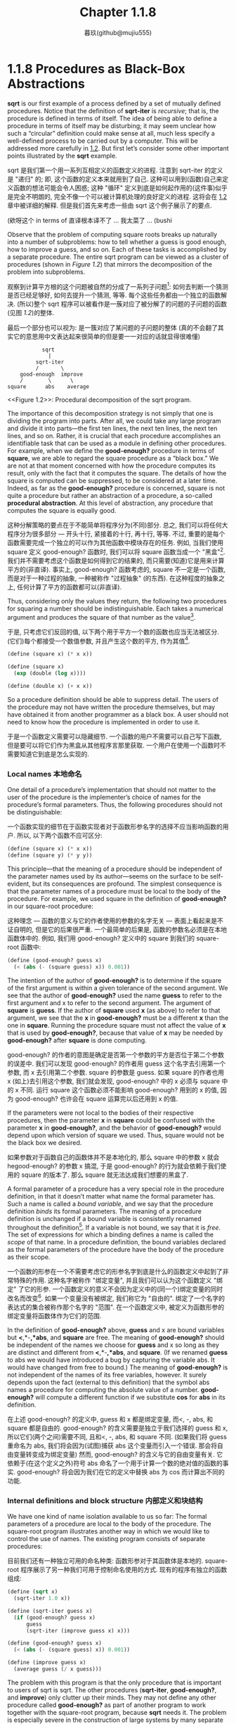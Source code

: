 #+title: Chapter 1.1.8
#+author: 暮玖(github@mujiu555)

* 1.1.8 Procedures as Black-Box Abstractions

*sqrt* is our first example of a process defined by a set of mutually defined procedures. Notice that the definition of *sqrt-iter* is /recursive/; that is, the procedure is defined in terms of itself. The idea of being able to define a procedure in terms of itself may be disturbing; it may seem unclear how such a “circular” definition could make sense at all, much less specify a well-defined process to be carried out by a computer. This will be addressed more carefully in [[file:Chapter1.2.org][1.2]]. But first let’s consider some other important points illustrated by the *sqrt* example.

sqrt 是我们第一个用一系列互相定义的函数定义的进程. 注意到 sqrt-iter 的定义是 "递归" 的; 即, 这个函数的定义本来就用到了自己. 这种可以用到(函数)自己来定义函数的想法可能会令人困惑; 这种 "循环" 定义到底是如何起作用的(这件事)似乎是完全不明朗的, 完全不像一个可以被计算机处理的良好定义的进程. 这将会在 [[file:Chapter1.2.org][1.2]] 章中被详细的解释. 但是我们首先来考虑一些由 sqrt 这个例子展示了的要点.

(欸呀这个 in terms of 直译根本译不了 ... 我太菜了 ... (bushi

Observe that the problem of computing square roots breaks up naturally into a number of subproblems: how to tell whether a guess is good enough, how to improve a guess, and so on. Each of these tasks is accomplished by a separate procedure. The entire sqrt program can be viewed as a cluster of procedures (shown in [[Figure 1.2]]) that mirrors the decomposition of the problem into subproblems.

观察到计算平方根的这个问题被自然的分成了一系列子问题[fn:1]: 如何去判断一个猜测是否已经足够好, 如何去提升一个猜测, 等等. 每个这些任务都由一个独立的函数解决. (所以)整个 sqrt 程序可以被看作是一蔟对应了被分解了的问题的子问题的函数(见图 [[Figure 1.2][1.2]])的整体.

最后一个部分也可以视为: 是一簇对应了某问题的子问题的整体
(真的不会翻了其实它的意思用中文表达起来很简单的但是要一一对应的话就显得很难懂)
# TODO: 修改翻译

#+begin_example
           sqrt
             |
         sqrt-iter
         /       \
    good-enough  improve
    /        \      \
square      abs    average
#+end_example
<<Figure 1.2>>: Procedural decomposition of the sqrt program.

The importance of this decomposition strategy is not simply that one is dividing the program into parts. After all, we could take any large program and divide it into parts—the first ten lines, the next ten lines, the next ten lines, and so on. Rather, it is crucial that each procedure accomplishes an identifiable task that can be used as a module in defining other procedures. For example, when we define the *good-enough?* procedure in terms of *square*, we are able to regard the square procedure as a “black box.” We are not at that moment concerned with how the procedure computes its result, only with the fact that it computes the square. The details of how the square is computed can be suppressed, to be considered at a later time. Indeed, as far as the *good-enough?* procedure is concerned, square is not quite a procedure but rather an abstraction of a procedure, a so-called *procedural abstraction*. At this level of abstraction, any procedure that computes the square is equally good.

这种分解策略的要点在于不能简单将程序分为(不同)部分. 总之, 我们可以将任何大程序分为很多部分 --- 开头十行, 紧接着的十行, 再十行, 等等. 不过, 重要的是每个函数需要完成一个独立的可以作为其他函数中模块存在的任务. 例如, 当我们使用 square 定义 good-enough? 函数时, 我们可以将 square 函数当成一个 "黑盒"[fn:2]. 我们并不需要考虑这个函数是如何得到它的结果的, 而只需要(知道)它是用来计算平方的(非直译). 事实上, good-enough? 函数考虑的, square 不一定是一个函数, 而是对于一种过程的抽象, 一种被称作 "过程抽象" (的东西). 在这种程度的抽象之上, 任何计算了平方的函数都可以(非直译).

Thus, considering only the values they return, the following two procedures for squaring a number should be indistinguishable. Each takes a numerical argument and produces the square of that number as the value[fn:3].

于是, 只考虑它们反回的值, 以下两个用于平方一个数的函数也应当无法被区分. (它们)每个都接受一个数值参数, 并且产生这个数的平方, 作为其值[fn:3].

#+begin_src scheme
(define (square x) (* x x))

(define (square x)
  (exp (double (log x))))

(define (double x) (+ x x))
#+end_src

So a procedure definition should be able to suppress detail. The users of the procedure may not have written the procedure themselves, but may have obtained it from another programmer as a black box. A user should not need to know how the procedure is implemented in order to use it.

于是一个函数定义需要可以隐藏细节. 一个函数的用户不需要可以自己写下函数, 但是要可以将它们作为黑盒从其他程序言那里获取. 一个用户在使用一个函数时不需要知道它到底是怎么实现的.

*** Local names 本地命名

One detail of a procedure’s implementation that should not matter to the user of the procedure is the implementer’s choice of names for the procedure’s formal parameters. Thus, the following procedures should not be distinguishable:

一个函数实现的细节在于函数实现者对于函数形参名字的选择不应当影响函数的用户. 所以, 以下两个函数不应可区分:

#+begin_src scheme
(define (square x) (* x x))
(define (square y) (* y y))
#+end_src

This principle—that the meaning of a procedure should be independent of the parameter names used by its author—seems on the surface to be self-evident, but its consequences are profound. The simplest consequence is that the parameter names of a procedure must be local to the body of the procedure. For example, we used square in the definition of *good-enough?* in our square-root procedure:

这种理念 --- 函数的意义与它的作者使用的参数的名字无关 --- 表面上看起来是不证自明的, 但是它的后果很严重. 一个最简单的后果是, 函数的参数名必须是在本地函数体中的. 例如, 我们用 good-enough? 定义中的 square 到我们的 square-root 函数中:

#+begin_src scheme
(define (good-enough? guess x)
  (< (abs (- (square guess) x)) 0.001))
#+end_src

The intention of the author of *good-enough?* is to determine if the square of the first argument is within a given tolerance of the second argument. We see that the author of *good-enough?* used the name *guess* to refer to the first argument and x to refer to the second argument. The argument of *square* is *guess*. If the author of *square* used *x* (as above) to refer to that argument, we see that the *x* in *good-enough?* must be a different *x* than the one in *square*. Running the procedure square must not affect the value of *x* that is used by *good-enough?*, because that value of *x* may be needed by *good-enough?* after *square* is done computing.

good-enough? 的作者的意图是确定是否第一个参数的平方是否位于第二个参数的误差中. 我们可以发现 good-enough? 的作者用 guess 这个名字去引用第一个参数, 而 x 去引用第二个参数. square 的参数是 guess. 如果 square 的作者也用 x (如上)去引用这个参数, 我们就会发现, good-enough? 中的 x 必须与 square 中的 x 不同. 运行 square 这个函数必须不能影响 good-enough? 用到的 x 的值, 因为 good-enough? 也许会在 square 运算完以后还用到 x 的值.

If the parameters were not local to the bodies of their respective procedures, then the parameter *x* in *square* could be confused with the parameter *x* in *good-enough?*, and the behavior of *good-enough?* would depend upon which version of square we used. Thus, square would not be the black box we desired.

如果参数对于函数自己的函数体并不是本地化的, 那么 square 中的参数 x 就会 hegood-enough? 的参数 x 搞混, 于是 good-enough? 的行为就会依赖于我们使用的 square 的版本了. 那么 square 就无法达成我们想要的黑盒了.

A formal parameter of a procedure has a very special role in the procedure definition, in that it doesn’t matter what name the formal parameter has. Such a name is called a /bound variable/, and we say that the procedure definition /binds/ its formal parameters. The meaning of a procedure definition is unchanged if a bound variable is consistently renamed throughout the definition[fn:4]. If a variable is not bound, we say that it is /free/. The set of expressions for which a binding defines a name is called the /scope/ of that name. In a procedure definition, the bound variables declared as the formal parameters of the procedure have the body of the procedure as their scope.

一个函数的形参在一个不需要考虑它的形参名字到底是什么的函数定义中起到了非常特殊的作用. 这种名字被称作 "绑定变量", 并且我们可以认为这个函数定义 "绑定" 了它的形参. 一个函数定义的意义不会因为定义中的(同一个)绑定变量的同时改名而改变[fn:4]. 如果一个变量没有被绑定, 我们称它为 "自由的". 绑定了一个名字的表达式的集合被称作那个名字的 "范围". 在一个函数定义中, 被定义为函数形参的绑定变量将函数体作为它们的范围.

In the definition of *good-enough?* above, *guess* and x are bound variables but *<*,*-*,*abs*, and *square* are free. The meaning of *good-enough?* should be independent of the names we choose for *guess* and x so long as they are distinct and different from *<*,*-*,*abs*, and *square*. (If we renamed *guess* to abs we would have introduced a bug by capturing the variable abs. It would have changed from free to bound.) The meaning of *good-enough?* is not independent of the names of its free variables, however. It surely depends upon the fact (external to this definition) that the symbol abs names a procedure for computing the absolute value of a number. *good-enough?* will compute a different function if we substitute *cos* for *abs* in its definition.

在上述 good-enough? 的定义中, guess 和 x 都是绑定变量, 而<, -, abs, 和 square 都是自由的. good-enough? 的含义需要是独立于我们选择的 guess 和 x, 所以它们(两个之间)需要不同, 且和<, -, abs, 和 square 不同. (如果我们将 guess 重命名为 abs, 我们将会因为(试图)捕获 abs 这个变量而引入一个错误. 那会将自由变量转变成为绑定变量) 然而, good-enough? 的含义与它的自由变量有关. 它依赖于(在这个定义之外)符号 abs 命名了一个用于计算一个数的绝对值的函数的事实. good-enough? 将会因为我们在它的定义中替换 abs 为 cos 而计算出不同的功能.

*** Internal definitions and block structure 内部定义和块结构

We have one kind of name isolation available to us so far: The formal parameters of a procedure are local to the body of the procedure. The square-root program illustrates another way in which we would like to control the use of names. The existing program consists of separate procedures:

目前我们还有一种独立可用的命名种类: 函数形参对于其函数体是本地的. square-root 程序展示了另一种我们可用于控制命名使用的方式. 现有的程序有独立的函数组成:

#+begin_src scheme
(define (sqrt x)
  (sqrt-iter 1.0 x))

(define (sqrt-iter guess x)
  (if (good-enough? guess x)
      guess
      (sqrt-iter (improve guess x) x)))

(define (good-enough? guess x)
  (< (abs (- (square guess) x)) 0.001))

(define (improve guess x)
  (average guess (/ x guess)))
#+end_src

The problem with this program is that the only procedure that is important to users of sqrt is sqrt. The other procedures (*sqrt-iter*, *good-enough?*, and *improve*) only clutter up their minds. They may not define any other procedure called *good-enough?* as part of another program to work together with the square-root program, because *sqrt* needs it. The problem is especially severe in the construction of large systems by many separate programmers. For example, in the construction of a large library of numerical procedures, many numerical functions are computed as successive approximations and thus might have procedures named *good-enough?* and *improve* as auxiliary procedures. We would like to localize the subprocedures, hiding them inside *sqrt* so that *sqrt* could coexist with other successive approximations, each having its own private *good-enough?* procedure. To make this possible, we allow a procedure to have internal definitions that are local to that procedure. For example, in the square-root problem we can write

这个程序的问题在于, 对于 sqrt 的用户来说唯一重要的函数是 sqrt. 其他的函数(sqrt-iter, good-enough?, 和 improve)仅仅只是搞乱他们的脑子. 他们没法在其他和 square-root 程序一起使用的程序中定义一个叫做 good-enough? 的函数了, 因为 sqrt 需要它. 这个问题在一个有非常多独立程序员残余的大型系统的构建中特别严重. 例如, 在一个大型数值计算库的构建中们大量数值函数都用逼近估值来计算, 并且需要被称作 good-enough? 和 improve 的辅助函数. 我们就需要让子函数本地化, 将他们隐藏在 sqrt 内部, 这样 sqrt 就可用和其他逼近估值一起存在, 每个都有他们自己私有的 good-enough? 函数. 为了让这成真, 我们(要)让函数可以有对函数本地的内部定义. 比如, 对于 square-root 问题我们可以写出

#+begin_src scheme
(define (sqrt x)
  (define (good-enough? guess x)
    (< (abs (- (square guess) x)) 0.001))
  (define (improve guess x)
    (average guess (/ x guess)))
  (define (sqrt-iter guess x)
    (if (good-enough? guess x)
        guess
        (sqrt-iter (improve guess x) x)))
  (sqrt-iter 1.0 x))
#+end_src

Such nesting of definitions, called /block structure/, is basically the right solution to the simplest name-packaging problem. But there is a better idea lurking here. In addition to internalizing the definitions of the auxiliary procedures, we can simplify them. Since *x* is bound in the definition of *sqrt*, the procedures *good-enough?*, *improve*, and *sqrt-iter*, which are defined internally to *sqrt*, are in the scope of *x*. Thus, it is not necessary to pass x explicitly to each of these procedures. Instead, we allow *x* to be a free variable in the internal definitions, as shown below. Then *x* gets its value from the argument with which the enclosing procedure *sqrt* is called. This discipline is called /lexical scoping/[fn:5].

这样一个嵌套的定义, 被称作 "块结构", 基本是这种最简单命名-打包问题的正确解决方案. 但是还有种更好的潜在方案. 在内部化辅助函数之外, 我们可以简化他们. 既然 x 是在 sqrt 的定义中被绑定的, 那么函数 good-enough?, improve, 和 sqrt-iter, 这些定义在 sqrt 中的, 都在 x 的范围中. 于是, 我们不需要显式将 x 分别提供给那些函数. 实际上, 我们可以让 x 作为内部定义的自由变量, 就像下面展示的那样. 然后 x 就从 sqrt 被调用时供给的参数完成函数, 而获取值. 这种准则被称作 "词法作用域" [fn:5].

#+begin_src scheme
(define (sqrt x)
  (define (good-enough? guess)
    (< (abs (- (square guess) x)) 0.001))
  (define (improve guess)
    (average guess (/ x guess)))
  (define (sqrt-iter guess)
    (if (good-enough? guess)
        guess
        (sqrt-iter (improve guess))))
  (sqrt-iter 1.0))
#+end_src

We will use block structure extensively to help us break up large programs into tractable pieces[fn:6]. The idea of block structure originated with the programming language Algol 60. It appears in most advanced programming languages and is an important tool for helping to organize the construction of large programs.

我们将广泛地使用块结构帮助我们将大型程序分为易处理的小部分[fn:6]. 这种块结构的思想来源与 Algol 60 语言. 它也在大部分高级编程语言中出现, 作为帮助组织大型程序构建的工具.

* Footnotes

[fn:6] Embedded definitions must come first in a procedure body. The management is not responsible for the consequences of running programs that intertwine definition and use.
[fn:6] 嵌入的定义必须在函数体最前方出现. 不对运行定义和使用交织的程序而负责.

[fn:5] Lexical scoping dictates that free variables in a procedure are taken to refer to bindings made by enclosing procedure definitions; that is, they are looked up in the environment in which the procedure was defined. We will see how this works in detail in [[file:Chapter3.org][Chapter 3]] when we study environments and the detailed behavior of the interpreter.
[fn:5] 词法作用域简单来说是函数中的自由变量都被用于引用一个完整函数定义中的绑定; 即, 它们会在(它们)被定义的函数的环境中寻找. 我们将在第 [[file:Chapter3.org][3]] 章学习环境和解释器详细行为时了解它是如何工作的.

[fn:4] The concept of consistent renaming is actually subtle and difficult to define formally. Famous logicians have made embarrassing errors here.
[fn:4] 一致改名的想法是微妙的, 而且难以正式定义. 有名的逻辑学家也曾犯过一些尴尬的错误.

[fn:3] It is not even clear which of these procedures is a more efficient implementation. This depends upon the hardware available. There are machines for which the “obvious” implementation is the less efficient one. Consider a machine that has extensive tables of logarithms and antilogarithms stored in a very efficient manner.
[fn:3] 甚至哪种函数的实现更有效也是不确定的. 这依赖于有效的硬件. (确实)存在一些 "明显的" 实现更低效的机器. 想象一下有一台有着用高效的方式存储着对数表和反对数表的机器.

[fn:2] 黑盒抽象

[fn:1] 分治的思想

